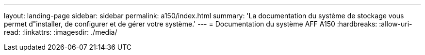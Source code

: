 ---
layout: landing-page 
sidebar: sidebar 
permalink: a150/index.html 
summary: 'La documentation du système de stockage vous permet d"installer, de configurer et de gérer votre système.' 
---
= Documentation du système AFF A150
:hardbreaks:
:allow-uri-read: 
:linkattrs: 
:imagesdir: ./media/


